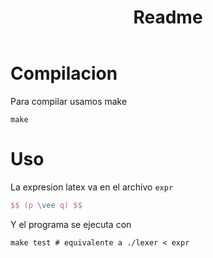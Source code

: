 #+title: Readme

* Compilacion
Para compilar usamos make
#+begin_src shell
make
#+end_src

* Uso
La expresion latex va en el archivo ~expr~
#+begin_src latex
$$ (p \vee q) $$
#+end_src

Y el programa se ejecuta con
#+begin_src shell
make test # equivalente a ./lexer < expr
#+end_src
